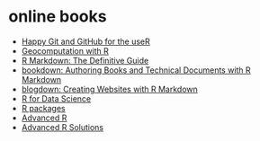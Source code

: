 * online books
- [[http://happygitwithr.com/index.html][Happy Git and GitHub for the useR]]
- [[https://geocompr.robinlovelace.net/][Geocomputation with R]]
- [[https://bookdown.org/yihui/rmarkdown/][R Markdown: The Definitive Guide]]
- [[https://bookdown.org/yihui/bookdown/][bookdown: Authoring Books and Technical Documents with R Markdown]]
- [[https://bookdown.org/yihui/blogdown/][blogdown: Creating Websites with R Markdown]]
- [[https://r4ds.had.co.nz/][R for Data Science]]
- [[http://r-pkgs.had.co.nz/][R packages]]
- [[https://adv-r.hadley.nz/][Advanced R]]
- [[https://advanced-r-solutions.rbind.io/][Advanced R Solutions]]
